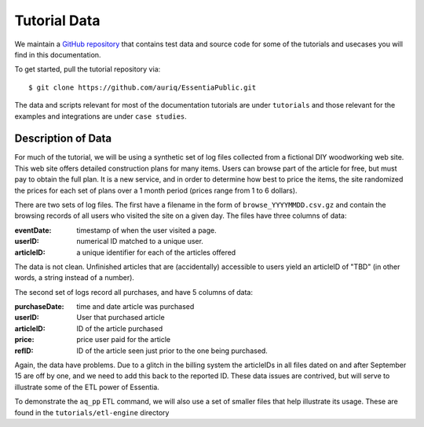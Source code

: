 *************
Tutorial Data
*************

We maintain a `GitHub repository <https://github.com/auriq/EssentiaPublic>`_ that contains test data and source code for
some of the tutorials and usecases you will find in this documentation.  

.. For AWS users, we also have a public S3 bucket (s3://asi-public) that stores the larger and more complex datasets used for training purposes.

To get started, pull the tutorial repository via::

  $ git clone https://github.com/auriq/EssentiaPublic.git

The data and scripts relevant for most of the documentation tutorials are under ``tutorials`` and those relevant for the examples and integrations are under ``case studies``.


Description of Data
===================

For much of the tutorial, we will be using a synthetic set of log files collected from a
fictional DIY woodworking web site.  This web site offers detailed construction plans for many items.  Users can
browse part of the article for free, but must pay to obtain the full plan. It is a new service,
and in order to determine how best to price the items, the site randomized the prices for each
set of plans over a 1 month period (prices range from 1 to 6 dollars).

There are two sets of log files.  The first have a filename in the form of ``browse_YYYYMMDD.csv.gz`` and contain the
browsing records of all users who visited the site on a given day.  The files have three columns of data:

:eventDate:
    timestamp of when the user visited a page.
:userID:
    numerical ID matched to a unique user.
:articleID:
    a unique identifier for each of the articles offered

The data is not clean.  Unfinished articles that are (accidentally) accessible to users yield an articleID of "TBD"
(in other words, a string instead of a number).

The second set of logs record all purchases, and have 5 columns of data:

:purchaseDate:
    time and date article was purchased
:userID:
    User that purchased article
:articleID:
    ID of the article purchased
:price:
    price user paid for the article
:refID:
    ID of the article seen just prior to the one being purchased.


Again, the data have problems.   Due to a glitch in the billing system the articleIDs in all files dated on and after
September 15 are off by one, and we need to add this back to the reported ID.  These data issues are contrived,
but will serve to illustrate some of the ETL power of Essentia.

To demonstrate the ``aq_pp`` ETL command, we will also use a set of smaller files that help illustrate its usage.
These are found in the ``tutorials/etl-engine`` directory